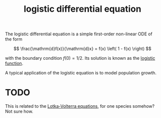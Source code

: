 :PROPERTIES:
:ID:       3c86cca7-d6eb-49e9-9a4a-e71a52e65951
:mtime:    20220225223628
:ctime:    20220219002806
:END:
#+title: logistic differential equation

The logistic differential equation is a simple first-order non-linear ODE of the form

\[
\frac{\mathrm{d}f(x)}{\mathrm{d}x} = f(x) \left( 1 - f(x) \right)
\]

with the boundary condition \( f(0) = 1/2 \). Its solution is known as the [[id:f4c1dbf3-0f05-4a68-ba2e-b9f6602789d5][logistic function]].

A typical application of the logistic equation is to model population growth.

* TODO
This is related to the [[id:f590986d-8b66-4737-87d4-64f035b0f05b][Lotka-Volterra equations]], for one species somehow? Not sure how.
